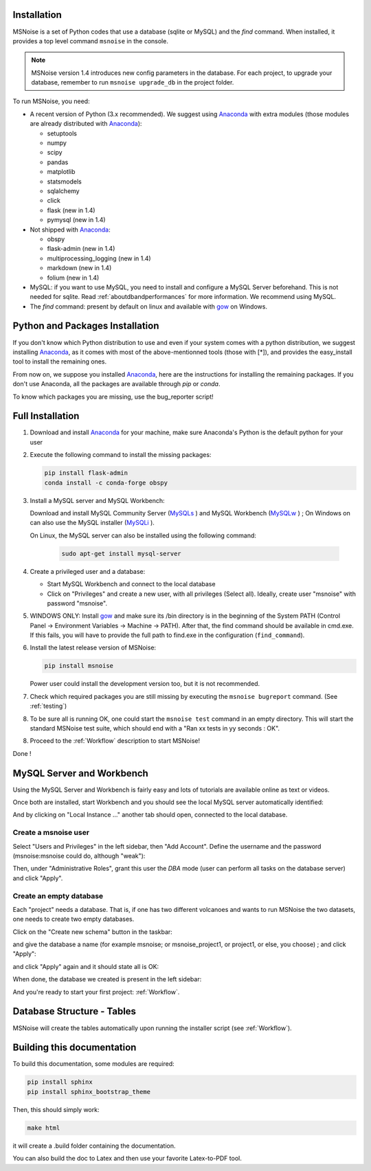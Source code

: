 .. _installation:


Installation
------------

MSNoise is a set of Python codes that use a database (sqlite or MySQL) and
the `find` command. When installed, it provides a top level command ``msnoise``
in the console.

.. note:: MSNoise version 1.4 introduces new config parameters in the database.
    For each project, to upgrade your database, remember to run
    ``msnoise upgrade_db`` in the project folder.


To run MSNoise, you need:

* A recent version of Python (3.x recommended). We suggest using Anaconda_
  with extra modules (those modules are already distributed with Anaconda_):

  * setuptools
  * numpy
  * scipy
  * pandas
  * matplotlib
  * statsmodels
  * sqlalchemy
  * click
  * flask (new in 1.4)
  * pymysql (new in 1.4)

* Not shipped with Anaconda_:

  * obspy
  * flask-admin (new in 1.4)
  * multiprocessing_logging (new in 1.4)
  * markdown (new in 1.4)
  * folium (new in 1.4)


* MySQL: if you want to use MySQL, you need to install and configure a
  MySQL Server beforehand. This is not needed for sqlite.
  Read :ref:`aboutdbandperformances` for more information.
  We recommend using MySQL.

* The `find` command: present by default on linux and available with gow_
  on Windows.


Python and Packages Installation
--------------------------------

If you don't know which Python distribution to use and even if your system comes
with a python distribution, we suggest installing Anaconda_, as it comes with most of the
above-mentionned tools (those with [*]), and provides the easy_install tool
to install the remaining ones.

From now on, we suppose you installed Anaconda_, here are the instructions for installing
the remaining packages. If you don't use Anaconda, all the packages are available through `pip` or `conda`.

To know which packages you are missing, use the bug_reporter script!


Full Installation
-----------------

1. Download and install Anaconda_ for your machine, make sure Anaconda's Python is the default python for your user

2. Execute the following command to install the missing packages:
   
   .. code-block:: sh
    
        pip install flask-admin
        conda install -c conda-forge obspy

3. Install a MySQL server and MySQL Workbench:

   Download and install MySQL Community Server (MySQLs_ ) and MySQL Workbench (MySQLw_ ) ; On Windows on can also use the MySQL installer (MySQLi_ ).

   On Linux, the MySQL server can also be installed using the following command:

        .. code-block:: sh

            sudo apt-get install mysql-server

4. Create a privileged user and a database:

   * Start MySQL Workbench and connect to the local database
   * Click on "Privileges" and create a new user, with all privileges (Select all). Ideally, create user "msnoise" with password "msnoise".

5. WINDOWS ONLY: Install gow_ and make sure its /bin directory is in the beginning of the System PATH (Control Panel -> Environment Variables -> Machine -> PATH).
   After that, the find command should be available in cmd.exe. If this fails, you will have to provide the full path to find.exe in the configuration (``find_command``).

6. Install the latest release version of MSNoise:

   .. code-block:: sh

        pip install msnoise

   Power user could install the development version too, but it is not recommended.

7. Check which required packages you are still missing by executing the ``msnoise bugreport`` command. (See :ref:`testing`)

8. To be sure all is running OK, one could start the ``msnoise test`` command in an empty directory.
   This will start the standard MSNoise test suite, which should end with a "Ran xx tests in yy seconds : OK".

8. Proceed to the :ref:`Workflow` description to start MSNoise!


Done !

MySQL Server and Workbench
--------------------------

Using the MySQL Server and Workbench is fairly easy and lots of tutorials are available online as text or videos.

Once both are installed, start Workbench and you should see the local MySQL server automatically identified:

.. image:: .static/workbench_1.png

And by clicking on "Local Instance ..." another tab should open, connected to the local database.

Create a msnoise user
~~~~~~~~~~~~~~~~~~~~~

Select "Users and Privileges" in the left sidebar, then "Add Account". Define the username and the password (msnoise:msnoise could do, although "weak"):

.. image:: .static/workbench_2.png

Then, under "Administrative Roles", grant this user the *DBA* mode (user can perform all tasks on the database server) and click "Apply".

.. image:: .static/workbench_3.png

Create an empty database
~~~~~~~~~~~~~~~~~~~~~~~~

Each "project" needs a database. That is, if one has two different volcanoes and wants to run MSNoise the two datasets, one needs to create two empty databases.

Click on the "Create new schema" button in the taskbar:

.. image:: .static/workbench_4.png

and give the database a name (for example msnoise; or msnoise_project1, or project1, or else, you choose) ; and click "Apply":

.. image:: .static/workbench_5.png

and click "Apply" again and it should state all is OK:

.. image:: .static/workbench_6.png

.. image:: .static/workbench_7.png

When done, the database we created is present in the left sidebar:

.. image:: .static/workbench_8.png

And you're ready to start your first project: :ref:`Workflow`.

Database Structure - Tables
----------------------------
MSNoise will create the tables automatically upon running the installer script (see :ref:`Workflow`).


Building this documentation
---------------------------

To build this documentation, some modules are required:

.. code-block:: sh

    pip install sphinx
    pip install sphinx_bootstrap_theme
    
Then, this should simply work:

.. code-block:: sh

    make html
    
it will create a .build folder containing the documentation.

You can also build the doc to Latex and then use your favorite Latex-to-PDF tool.

.. _gow: https://github.com/downloads/bmatzelle/gow/Gow-0.7.0.exe
.. _EasyPHP: http://www.easyphp.org/
.. _obspy: http://www.obspy.org
.. _Anaconda: http://www.continuum.io/downloads
.. _MySQLi: https://dev.mysql.com/downloads/installer
.. _MySQLs: https://dev.mysql.com/downloads/mysql
.. _MySQLw: https://dev.mysql.com/downloads/workbench
